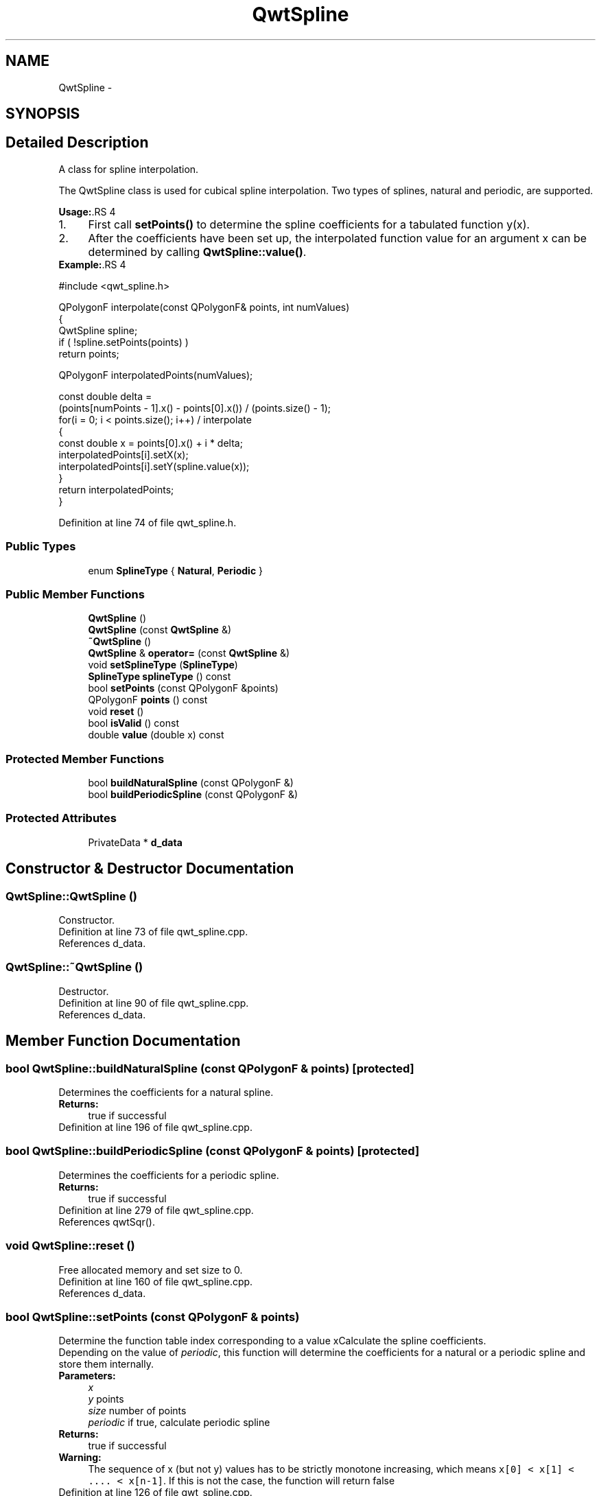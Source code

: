 .TH "QwtSpline" 3 "17 Sep 2006" "Version 5.0.0-rc0" "Qwt User's Guide" \" -*- nroff -*-
.ad l
.nh
.SH NAME
QwtSpline \- 
.SH SYNOPSIS
.br
.PP
.SH "Detailed Description"
.PP 
A class for spline interpolation. 

The QwtSpline class is used for cubical spline interpolation. Two types of splines, natural and periodic, are supported.
.PP
\fBUsage:\fP.RS 4

.PD 0

.IP "1." 4
First call \fBsetPoints()\fP to determine the spline coefficients for a tabulated function y(x). 
.IP "2." 4
After the coefficients have been set up, the interpolated function value for an argument x can be determined by calling \fBQwtSpline::value()\fP. 
.PP
.RE
.PP
\fBExample:\fP.RS 4

.PP
.nf
#include <qwt_spline.h>

QPolygonF interpolate(const QPolygonF& points, int numValues)
{
    QwtSpline spline;
    if ( !spline.setPoints(points) ) 
        return points;

    QPolygonF interpolatedPoints(numValues);

    const double delta = 
        (points[numPoints - 1].x() - points[0].x()) / (points.size() - 1);
    for(i = 0; i < points.size(); i++)  / interpolate
    {
        const double x = points[0].x() + i * delta;
        interpolatedPoints[i].setX(x);
        interpolatedPoints[i].setY(spline.value(x));
    }
    return interpolatedPoints;
}

.fi
.PP
.RE
.PP

.PP
Definition at line 74 of file qwt_spline.h.
.SS "Public Types"

.in +1c
.ti -1c
.RI "enum \fBSplineType\fP { \fBNatural\fP, \fBPeriodic\fP }"
.br
.in -1c
.SS "Public Member Functions"

.in +1c
.ti -1c
.RI "\fBQwtSpline\fP ()"
.br
.ti -1c
.RI "\fBQwtSpline\fP (const \fBQwtSpline\fP &)"
.br
.ti -1c
.RI "\fB~QwtSpline\fP ()"
.br
.ti -1c
.RI "\fBQwtSpline\fP & \fBoperator=\fP (const \fBQwtSpline\fP &)"
.br
.ti -1c
.RI "void \fBsetSplineType\fP (\fBSplineType\fP)"
.br
.ti -1c
.RI "\fBSplineType\fP \fBsplineType\fP () const "
.br
.ti -1c
.RI "bool \fBsetPoints\fP (const QPolygonF &points)"
.br
.ti -1c
.RI "QPolygonF \fBpoints\fP () const "
.br
.ti -1c
.RI "void \fBreset\fP ()"
.br
.ti -1c
.RI "bool \fBisValid\fP () const "
.br
.ti -1c
.RI "double \fBvalue\fP (double x) const "
.br
.in -1c
.SS "Protected Member Functions"

.in +1c
.ti -1c
.RI "bool \fBbuildNaturalSpline\fP (const QPolygonF &)"
.br
.ti -1c
.RI "bool \fBbuildPeriodicSpline\fP (const QPolygonF &)"
.br
.in -1c
.SS "Protected Attributes"

.in +1c
.ti -1c
.RI "PrivateData * \fBd_data\fP"
.br
.in -1c
.SH "Constructor & Destructor Documentation"
.PP 
.SS "QwtSpline::QwtSpline ()"
.PP
Constructor. 
.PP
Definition at line 73 of file qwt_spline.cpp.
.PP
References d_data.
.SS "QwtSpline::~QwtSpline ()"
.PP
Destructor. 
.PP
Definition at line 90 of file qwt_spline.cpp.
.PP
References d_data.
.SH "Member Function Documentation"
.PP 
.SS "bool QwtSpline::buildNaturalSpline (const QPolygonF & points)\fC [protected]\fP"
.PP
Determines the coefficients for a natural spline. 
.PP
\fBReturns:\fP
.RS 4
true if successful
.RE
.PP

.PP
Definition at line 196 of file qwt_spline.cpp.
.SS "bool QwtSpline::buildPeriodicSpline (const QPolygonF & points)\fC [protected]\fP"
.PP
Determines the coefficients for a periodic spline. 
.PP
\fBReturns:\fP
.RS 4
true if successful
.RE
.PP

.PP
Definition at line 279 of file qwt_spline.cpp.
.PP
References qwtSqr().
.SS "void QwtSpline::reset ()"
.PP
Free allocated memory and set size to 0. 
.PP
Definition at line 160 of file qwt_spline.cpp.
.PP
References d_data.
.SS "bool QwtSpline::setPoints (const QPolygonF & points)"
.PP
Determine the function table index corresponding to a value xCalculate the spline coefficients. 
.PP
Depending on the value of \fIperiodic\fP, this function will determine the coefficients for a natural or a periodic spline and store them internally.
.PP
\fBParameters:\fP
.RS 4
\fIx\fP 
.br
\fIy\fP points 
.br
\fIsize\fP number of points 
.br
\fIperiodic\fP if true, calculate periodic spline 
.RE
.PP
\fBReturns:\fP
.RS 4
true if successful 
.RE
.PP
\fBWarning:\fP
.RS 4
The sequence of x (but not y) values has to be strictly monotone increasing, which means \fCx[0] < x[1] < .... < x[n-1]\fP. If this is not the case, the function will return false
.RE
.PP

.PP
Definition at line 126 of file qwt_spline.cpp.
.SS "double QwtSpline::value (double x) const"
.PP
Calculate the interpolated function value corresponding to a given argument x.
.PP
Definition at line 177 of file qwt_spline.cpp.
.PP
References d_data.

.SH "Author"
.PP 
Generated automatically by Doxygen for Qwt User's Guide from the source code.

